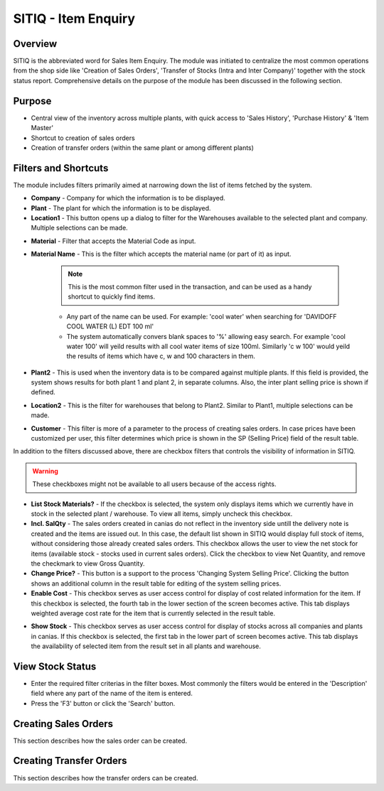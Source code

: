 SITIQ - Item Enquiry
********************

.. image:: sitiq.png
    :align: center
    :scale: 50%
    :alt: SITIQ window

Overview
---------
SITIQ is the abbreviated word for Sales Item Enquiry. The module was initiated to centralize the most common operations from the shop side like 'Creation of Sales Orders', 'Transfer of Stocks (Intra and Inter Company)' together with the stock status report. Comprehensive details on the purpose of the module has been discussed in the following section.

Purpose
-------
* Central view of the inventory across multiple plants, with quick access to 'Sales History', 'Purchase History' & 'Item Master'
* Shortcut to creation of sales orders
* Creation of transfer orders (within the same plant or among different plants)

Filters and Shortcuts
---------------------
The module includes filters primarily aimed at narrowing down the list of items fetched by the system.

.. image:: sitiq_filters.PNG
	:align: center
	:scale: 75%
	:alt: SITIQ window

* **Company** - Company for which the information is to be displayed.
* **Plant** - The plant for which the information is to be displayed.
* **Location1** - This button opens up a dialog to filter for the Warehouses available to the selected plant and company. Multiple selections can be made.

.. image:: filter_location.PNG
	:align: center
	:scale: 75%
	:alt: SITIQ window

* **Material** - Filter that accepts the Material Code as input.
* **Material Name** - This is the filter which accepts the material name (or part of it) as input.

	.. note:: This is the most common filter used in the transaction, and can be used as a handy shortcut to quickly find items.

	* Any part of the name can be used. For example: 'cool water' when searching for 'DAVIDOFF COOL WATER (L) EDT 100 ml'
	* The system automatically convers blank spaces to '%' allowing easy search. For example 'cool water 100' will yeild results with all cool water items of size 100ml. Similarly 'c w 100' would yeild the results of items which have c, w and 100 characters in them.

* **Plant2** - This is used when the inventory data is to be compared against multiple plants. If this field is provided, the system shows results for both plant 1 and plant 2, in separate columns. Also, the inter plant selling price is shown if defined.
* **Location2** - This is the filter for warehouses that belong to Plant2. Similar to Plant1, multiple selections can be made.
* **Customer** - This filter is more of a parameter to the process of creating sales orders. In case prices have been customized per user, this filter determines which price is shown in the SP (Selling Price) field of the result table.

In addition to the filters discussed above, there are checkbox filters that controls the visibility of information in SITIQ.

.. warning:: These checkboxes might not be available to all users because of the access rights.

* **List Stock Materials?** - If the checkbox is selected, the system only displays items which we currently have in stock in the selected plant / warehouse. To view all items, simply uncheck this checkbox.
* **Incl. SalQty** - The sales orders created in canias do not reflect in the inventory side untill the delivery note is created and the items are issued out. In this case, the default list shown in SITIQ would display full stock of items, without considering those already created sales orders. This checkbox allows the user to view the net stock for items (available stock - stocks used in current sales orders). Click the checkbox to view Net Quantity, and remove the checkmark to view Gross Quantity.
* **Change Price?** - This button is a support to the process 'Changing System Selling Price'. Clicking the button shows an additional column in the result table for editing of the system selling prices.
* **Enable Cost** - This checkbox serves as user access control for display of cost related information for the item. If this checkbox is selected, the fourth tab in the lower section of the screen becomes active. This tab displays weighted average cost rate for the item that is currently selected in the result table.

.. image:: sitiq_costinfo.PNG
	:align: center
	:scale: 75%
	:alt: SITIQ window

* **Show Stock** - This checkbox serves as user access control for display of stocks across all companies and plants in canias. If this checkbox is selected, the first tab in the lower part of screen becomes active. This tab displays the availability of selected item from the result set in all plants and warehouse.

View Stock Status
-----------------
* Enter the required filter criterias in the filter boxes. Most commonly the filters would be entered in the 'Description' field where any part of the name of the item is entered.
* Press the 'F3' button or click the 'Search' button.

Creating Sales Orders
---------------------
This section describes how the sales order can be created.

Creating Transfer Orders
------------------------
This section describes how the transfer orders can be created.